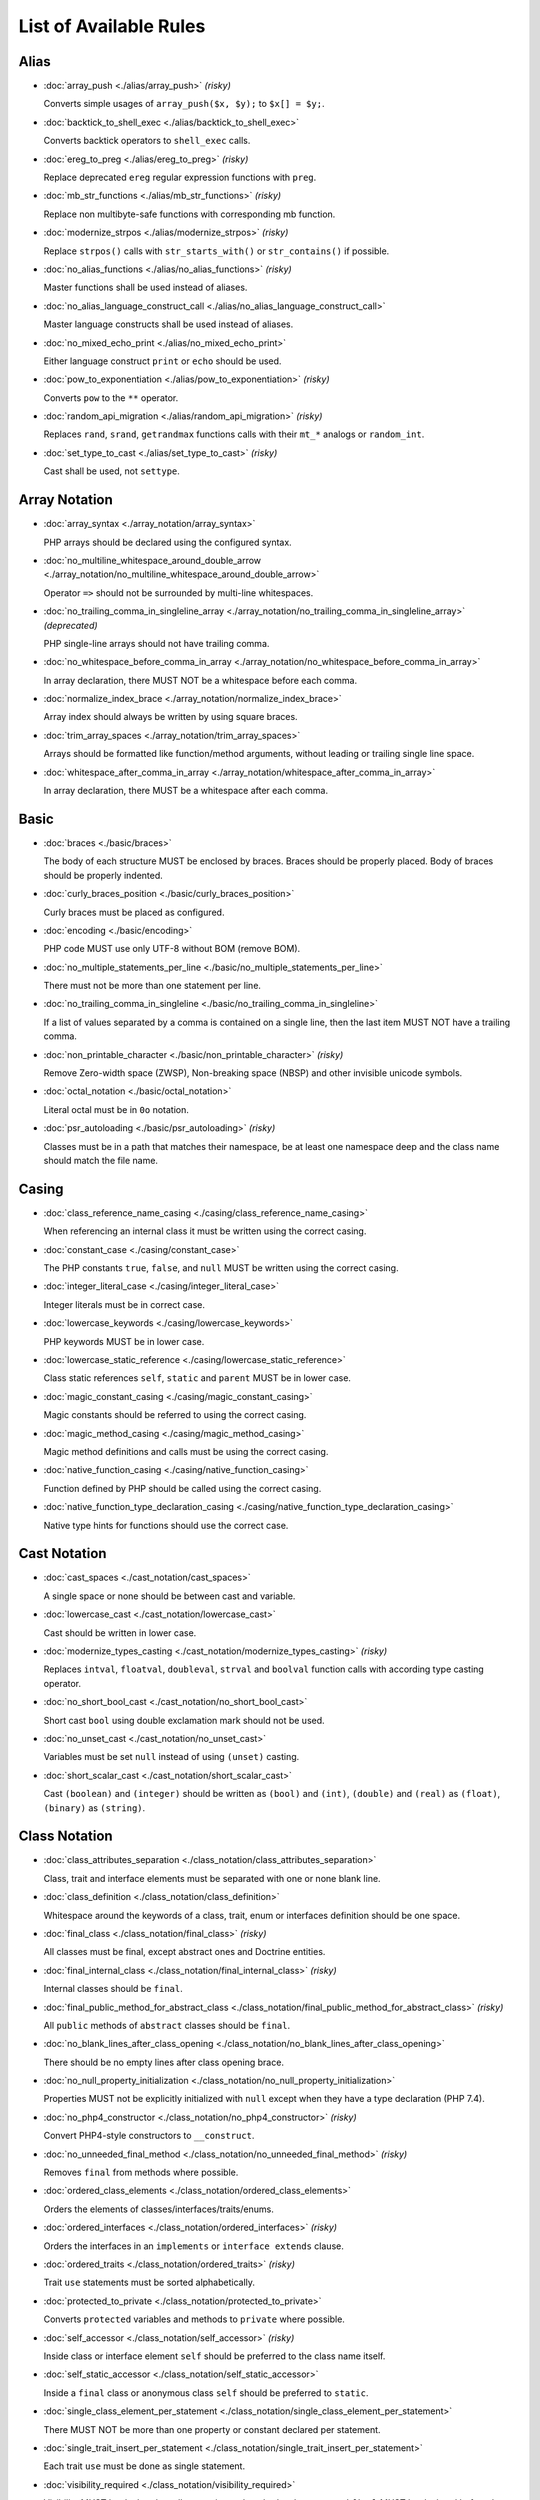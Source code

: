 =======================
List of Available Rules
=======================

Alias
-----

- :doc:`array_push <./alias/array_push>` *(risky)*

  Converts simple usages of ``array_push($x, $y);`` to ``$x[] = $y;``.
- :doc:`backtick_to_shell_exec <./alias/backtick_to_shell_exec>`

  Converts backtick operators to ``shell_exec`` calls.
- :doc:`ereg_to_preg <./alias/ereg_to_preg>` *(risky)*

  Replace deprecated ``ereg`` regular expression functions with ``preg``.
- :doc:`mb_str_functions <./alias/mb_str_functions>` *(risky)*

  Replace non multibyte-safe functions with corresponding mb function.
- :doc:`modernize_strpos <./alias/modernize_strpos>` *(risky)*

  Replace ``strpos()`` calls with ``str_starts_with()`` or ``str_contains()`` if possible.
- :doc:`no_alias_functions <./alias/no_alias_functions>` *(risky)*

  Master functions shall be used instead of aliases.
- :doc:`no_alias_language_construct_call <./alias/no_alias_language_construct_call>`

  Master language constructs shall be used instead of aliases.
- :doc:`no_mixed_echo_print <./alias/no_mixed_echo_print>`

  Either language construct ``print`` or ``echo`` should be used.
- :doc:`pow_to_exponentiation <./alias/pow_to_exponentiation>` *(risky)*

  Converts ``pow`` to the ``**`` operator.
- :doc:`random_api_migration <./alias/random_api_migration>` *(risky)*

  Replaces ``rand``, ``srand``, ``getrandmax`` functions calls with their ``mt_*`` analogs or ``random_int``.
- :doc:`set_type_to_cast <./alias/set_type_to_cast>` *(risky)*

  Cast shall be used, not ``settype``.

Array Notation
--------------

- :doc:`array_syntax <./array_notation/array_syntax>`

  PHP arrays should be declared using the configured syntax.
- :doc:`no_multiline_whitespace_around_double_arrow <./array_notation/no_multiline_whitespace_around_double_arrow>`

  Operator ``=>`` should not be surrounded by multi-line whitespaces.
- :doc:`no_trailing_comma_in_singleline_array <./array_notation/no_trailing_comma_in_singleline_array>` *(deprecated)*

  PHP single-line arrays should not have trailing comma.
- :doc:`no_whitespace_before_comma_in_array <./array_notation/no_whitespace_before_comma_in_array>`

  In array declaration, there MUST NOT be a whitespace before each comma.
- :doc:`normalize_index_brace <./array_notation/normalize_index_brace>`

  Array index should always be written by using square braces.
- :doc:`trim_array_spaces <./array_notation/trim_array_spaces>`

  Arrays should be formatted like function/method arguments, without leading or trailing single line space.
- :doc:`whitespace_after_comma_in_array <./array_notation/whitespace_after_comma_in_array>`

  In array declaration, there MUST be a whitespace after each comma.

Basic
-----

- :doc:`braces <./basic/braces>`

  The body of each structure MUST be enclosed by braces. Braces should be properly placed. Body of braces should be properly indented.
- :doc:`curly_braces_position <./basic/curly_braces_position>`

  Curly braces must be placed as configured.
- :doc:`encoding <./basic/encoding>`

  PHP code MUST use only UTF-8 without BOM (remove BOM).
- :doc:`no_multiple_statements_per_line <./basic/no_multiple_statements_per_line>`

  There must not be more than one statement per line.
- :doc:`no_trailing_comma_in_singleline <./basic/no_trailing_comma_in_singleline>`

  If a list of values separated by a comma is contained on a single line, then the last item MUST NOT have a trailing comma.
- :doc:`non_printable_character <./basic/non_printable_character>` *(risky)*

  Remove Zero-width space (ZWSP), Non-breaking space (NBSP) and other invisible unicode symbols.
- :doc:`octal_notation <./basic/octal_notation>`

  Literal octal must be in ``0o`` notation.
- :doc:`psr_autoloading <./basic/psr_autoloading>` *(risky)*

  Classes must be in a path that matches their namespace, be at least one namespace deep and the class name should match the file name.

Casing
------

- :doc:`class_reference_name_casing <./casing/class_reference_name_casing>`

  When referencing an internal class it must be written using the correct casing.
- :doc:`constant_case <./casing/constant_case>`

  The PHP constants ``true``, ``false``, and ``null`` MUST be written using the correct casing.
- :doc:`integer_literal_case <./casing/integer_literal_case>`

  Integer literals must be in correct case.
- :doc:`lowercase_keywords <./casing/lowercase_keywords>`

  PHP keywords MUST be in lower case.
- :doc:`lowercase_static_reference <./casing/lowercase_static_reference>`

  Class static references ``self``, ``static`` and ``parent`` MUST be in lower case.
- :doc:`magic_constant_casing <./casing/magic_constant_casing>`

  Magic constants should be referred to using the correct casing.
- :doc:`magic_method_casing <./casing/magic_method_casing>`

  Magic method definitions and calls must be using the correct casing.
- :doc:`native_function_casing <./casing/native_function_casing>`

  Function defined by PHP should be called using the correct casing.
- :doc:`native_function_type_declaration_casing <./casing/native_function_type_declaration_casing>`

  Native type hints for functions should use the correct case.

Cast Notation
-------------

- :doc:`cast_spaces <./cast_notation/cast_spaces>`

  A single space or none should be between cast and variable.
- :doc:`lowercase_cast <./cast_notation/lowercase_cast>`

  Cast should be written in lower case.
- :doc:`modernize_types_casting <./cast_notation/modernize_types_casting>` *(risky)*

  Replaces ``intval``, ``floatval``, ``doubleval``, ``strval`` and ``boolval`` function calls with according type casting operator.
- :doc:`no_short_bool_cast <./cast_notation/no_short_bool_cast>`

  Short cast ``bool`` using double exclamation mark should not be used.
- :doc:`no_unset_cast <./cast_notation/no_unset_cast>`

  Variables must be set ``null`` instead of using ``(unset)`` casting.
- :doc:`short_scalar_cast <./cast_notation/short_scalar_cast>`

  Cast ``(boolean)`` and ``(integer)`` should be written as ``(bool)`` and ``(int)``, ``(double)`` and ``(real)`` as ``(float)``, ``(binary)`` as ``(string)``.

Class Notation
--------------

- :doc:`class_attributes_separation <./class_notation/class_attributes_separation>`

  Class, trait and interface elements must be separated with one or none blank line.
- :doc:`class_definition <./class_notation/class_definition>`

  Whitespace around the keywords of a class, trait, enum or interfaces definition should be one space.
- :doc:`final_class <./class_notation/final_class>` *(risky)*

  All classes must be final, except abstract ones and Doctrine entities.
- :doc:`final_internal_class <./class_notation/final_internal_class>` *(risky)*

  Internal classes should be ``final``.
- :doc:`final_public_method_for_abstract_class <./class_notation/final_public_method_for_abstract_class>` *(risky)*

  All ``public`` methods of ``abstract`` classes should be ``final``.
- :doc:`no_blank_lines_after_class_opening <./class_notation/no_blank_lines_after_class_opening>`

  There should be no empty lines after class opening brace.
- :doc:`no_null_property_initialization <./class_notation/no_null_property_initialization>`

  Properties MUST not be explicitly initialized with ``null`` except when they have a type declaration (PHP 7.4).
- :doc:`no_php4_constructor <./class_notation/no_php4_constructor>` *(risky)*

  Convert PHP4-style constructors to ``__construct``.
- :doc:`no_unneeded_final_method <./class_notation/no_unneeded_final_method>` *(risky)*

  Removes ``final`` from methods where possible.
- :doc:`ordered_class_elements <./class_notation/ordered_class_elements>`

  Orders the elements of classes/interfaces/traits/enums.
- :doc:`ordered_interfaces <./class_notation/ordered_interfaces>` *(risky)*

  Orders the interfaces in an ``implements`` or ``interface extends`` clause.
- :doc:`ordered_traits <./class_notation/ordered_traits>` *(risky)*

  Trait ``use`` statements must be sorted alphabetically.
- :doc:`protected_to_private <./class_notation/protected_to_private>`

  Converts ``protected`` variables and methods to ``private`` where possible.
- :doc:`self_accessor <./class_notation/self_accessor>` *(risky)*

  Inside class or interface element ``self`` should be preferred to the class name itself.
- :doc:`self_static_accessor <./class_notation/self_static_accessor>`

  Inside a ``final`` class or anonymous class ``self`` should be preferred to ``static``.
- :doc:`single_class_element_per_statement <./class_notation/single_class_element_per_statement>`

  There MUST NOT be more than one property or constant declared per statement.
- :doc:`single_trait_insert_per_statement <./class_notation/single_trait_insert_per_statement>`

  Each trait ``use`` must be done as single statement.
- :doc:`visibility_required <./class_notation/visibility_required>`

  Visibility MUST be declared on all properties and methods; ``abstract`` and ``final`` MUST be declared before the visibility; ``static`` MUST be declared after the visibility.

Class Usage
-----------

- :doc:`date_time_immutable <./class_usage/date_time_immutable>` *(risky)*

  Class ``DateTimeImmutable`` should be used instead of ``DateTime``.

Comment
-------

- :doc:`comment_to_phpdoc <./comment/comment_to_phpdoc>` *(risky)*

  Comments with annotation should be docblock when used on structural elements.
- :doc:`header_comment <./comment/header_comment>`

  Add, replace or remove header comment.
- :doc:`multiline_comment_opening_closing <./comment/multiline_comment_opening_closing>`

  DocBlocks must start with two asterisks, multiline comments must start with a single asterisk, after the opening slash. Both must end with a single asterisk before the closing slash.
- :doc:`no_empty_comment <./comment/no_empty_comment>`

  There should not be any empty comments.
- :doc:`no_trailing_whitespace_in_comment <./comment/no_trailing_whitespace_in_comment>`

  There MUST be no trailing spaces inside comment or PHPDoc.
- :doc:`single_line_comment_spacing <./comment/single_line_comment_spacing>`

  Single-line comments must have proper spacing.
- :doc:`single_line_comment_style <./comment/single_line_comment_style>`

  Single-line comments and multi-line comments with only one line of actual content should use the ``//`` syntax.

Constant Notation
-----------------

- :doc:`native_constant_invocation <./constant_notation/native_constant_invocation>` *(risky)*

  Add leading ``\`` before constant invocation of internal constant to speed up resolving. Constant name match is case-sensitive, except for ``null``, ``false`` and ``true``.

Control Structure
-----------------

- :doc:`control_structure_braces <./control_structure/control_structure_braces>`

  The body of each control structure MUST be enclosed within braces.
- :doc:`control_structure_continuation_position <./control_structure/control_structure_continuation_position>`

  Control structure continuation keyword must be on the configured line.
- :doc:`elseif <./control_structure/elseif>`

  The keyword ``elseif`` should be used instead of ``else if`` so that all control keywords look like single words.
- :doc:`empty_loop_body <./control_structure/empty_loop_body>`

  Empty loop-body must be in configured style.
- :doc:`empty_loop_condition <./control_structure/empty_loop_condition>`

  Empty loop-condition must be in configured style.
- :doc:`include <./control_structure/include>`

  Include/Require and file path should be divided with a single space. File path should not be placed under brackets.
- :doc:`no_alternative_syntax <./control_structure/no_alternative_syntax>`

  Replace control structure alternative syntax to use braces.
- :doc:`no_break_comment <./control_structure/no_break_comment>`

  There must be a comment when fall-through is intentional in a non-empty case body.
- :doc:`no_superfluous_elseif <./control_structure/no_superfluous_elseif>`

  Replaces superfluous ``elseif`` with ``if``.
- :doc:`no_trailing_comma_in_list_call <./control_structure/no_trailing_comma_in_list_call>` *(deprecated)*

  Remove trailing commas in list function calls.
- :doc:`no_unneeded_control_parentheses <./control_structure/no_unneeded_control_parentheses>`

  Removes unneeded parentheses around control statements.
- :doc:`no_unneeded_curly_braces <./control_structure/no_unneeded_curly_braces>`

  Removes unneeded curly braces that are superfluous and aren't part of a control structure's body.
- :doc:`no_useless_else <./control_structure/no_useless_else>`

  There should not be useless ``else`` cases.
- :doc:`simplified_if_return <./control_structure/simplified_if_return>`

  Simplify ``if`` control structures that return the boolean result of their condition.
- :doc:`switch_case_semicolon_to_colon <./control_structure/switch_case_semicolon_to_colon>`

  A case should be followed by a colon and not a semicolon.
- :doc:`switch_case_space <./control_structure/switch_case_space>`

  Removes extra spaces between colon and case value.
- :doc:`switch_continue_to_break <./control_structure/switch_continue_to_break>`

  Switch case must not be ended with ``continue`` but with ``break``.
- :doc:`trailing_comma_in_multiline <./control_structure/trailing_comma_in_multiline>`

  Multi-line arrays, arguments list, parameters list and ``match`` expressions must have a trailing comma.
- :doc:`yoda_style <./control_structure/yoda_style>`

  Write conditions in Yoda style (``true``), non-Yoda style (``['equal' => false, 'identical' => false, 'less_and_greater' => false]``) or ignore those conditions (``null``) based on configuration.

Doctrine Annotation
-------------------

- :doc:`doctrine_annotation_array_assignment <./doctrine_annotation/doctrine_annotation_array_assignment>`

  Doctrine annotations must use configured operator for assignment in arrays.
- :doc:`doctrine_annotation_braces <./doctrine_annotation/doctrine_annotation_braces>`

  Doctrine annotations without arguments must use the configured syntax.
- :doc:`doctrine_annotation_indentation <./doctrine_annotation/doctrine_annotation_indentation>`

  Doctrine annotations must be indented with four spaces.
- :doc:`doctrine_annotation_spaces <./doctrine_annotation/doctrine_annotation_spaces>`

  Fixes spaces in Doctrine annotations.

Function Notation
-----------------

- :doc:`combine_nested_dirname <./function_notation/combine_nested_dirname>` *(risky)*

  Replace multiple nested calls of ``dirname`` by only one call with second ``$level`` parameter. Requires PHP >= 7.0.
- :doc:`date_time_create_from_format_call <./function_notation/date_time_create_from_format_call>` *(risky)*

  The first argument of ``DateTime::createFromFormat`` method must start with ``!``.
- :doc:`fopen_flag_order <./function_notation/fopen_flag_order>` *(risky)*

  Order the flags in ``fopen`` calls, ``b`` and ``t`` must be last.
- :doc:`fopen_flags <./function_notation/fopen_flags>` *(risky)*

  The flags in ``fopen`` calls must omit ``t``, and ``b`` must be omitted or included consistently.
- :doc:`function_declaration <./function_notation/function_declaration>`

  Spaces should be properly placed in a function declaration.
- :doc:`function_typehint_space <./function_notation/function_typehint_space>`

  Ensure single space between function's argument and its typehint.
- :doc:`implode_call <./function_notation/implode_call>` *(risky)*

  Function ``implode`` must be called with 2 arguments in the documented order.
- :doc:`lambda_not_used_import <./function_notation/lambda_not_used_import>`

  Lambda must not import variables it doesn't use.
- :doc:`method_argument_space <./function_notation/method_argument_space>`

  In method arguments and method call, there MUST NOT be a space before each comma and there MUST be one space after each comma. Argument lists MAY be split across multiple lines, where each subsequent line is indented once. When doing so, the first item in the list MUST be on the next line, and there MUST be only one argument per line.
- :doc:`native_function_invocation <./function_notation/native_function_invocation>` *(risky)*

  Add leading ``\`` before function invocation to speed up resolving.
- :doc:`no_spaces_after_function_name <./function_notation/no_spaces_after_function_name>`

  When making a method or function call, there MUST NOT be a space between the method or function name and the opening parenthesis.
- :doc:`no_trailing_comma_in_singleline_function_call <./function_notation/no_trailing_comma_in_singleline_function_call>` *(deprecated)*

  When making a method or function call on a single line there MUST NOT be a trailing comma after the last argument.
- :doc:`no_unreachable_default_argument_value <./function_notation/no_unreachable_default_argument_value>` *(risky)*

  In function arguments there must not be arguments with default values before non-default ones.
- :doc:`no_useless_sprintf <./function_notation/no_useless_sprintf>` *(risky)*

  There must be no ``sprintf`` calls with only the first argument.
- :doc:`nullable_type_declaration_for_default_null_value <./function_notation/nullable_type_declaration_for_default_null_value>`

  Adds or removes ``?`` before type declarations for parameters with a default ``null`` value.
- :doc:`phpdoc_to_param_type <./function_notation/phpdoc_to_param_type>` *(risky)*

  EXPERIMENTAL: Takes ``@param`` annotations of non-mixed types and adjusts accordingly the function signature. Requires PHP >= 7.0.
- :doc:`phpdoc_to_property_type <./function_notation/phpdoc_to_property_type>` *(risky)*

  EXPERIMENTAL: Takes ``@var`` annotation of non-mixed types and adjusts accordingly the property signature. Requires PHP >= 7.4.
- :doc:`phpdoc_to_return_type <./function_notation/phpdoc_to_return_type>` *(risky)*

  EXPERIMENTAL: Takes ``@return`` annotation of non-mixed types and adjusts accordingly the function signature. Requires PHP >= 7.0.
- :doc:`regular_callable_call <./function_notation/regular_callable_call>` *(risky)*

  Callables must be called without using ``call_user_func*`` when possible.
- :doc:`return_type_declaration <./function_notation/return_type_declaration>`

  Adjust spacing around colon in return type declarations and backed enum types.
- :doc:`single_line_throw <./function_notation/single_line_throw>`

  Throwing exception must be done in single line.
- :doc:`static_lambda <./function_notation/static_lambda>` *(risky)*

  Lambdas not (indirect) referencing ``$this`` must be declared ``static``.
- :doc:`use_arrow_functions <./function_notation/use_arrow_functions>` *(risky)*

  Anonymous functions with one-liner return statement must use arrow functions.
- :doc:`void_return <./function_notation/void_return>` *(risky)*

  Add ``void`` return type to functions with missing or empty return statements, but priority is given to ``@return`` annotations. Requires PHP >= 7.1.

Import
------

- :doc:`fully_qualified_strict_types <./import/fully_qualified_strict_types>`

  Transforms imported FQCN parameters and return types in function arguments to short version.
- :doc:`global_namespace_import <./import/global_namespace_import>`

  Imports or fully qualifies global classes/functions/constants.
- :doc:`group_import <./import/group_import>`

  There MUST be group use for the same namespaces.
- :doc:`no_leading_import_slash <./import/no_leading_import_slash>`

  Remove leading slashes in ``use`` clauses.
- :doc:`no_unneeded_import_alias <./import/no_unneeded_import_alias>`

  Imports should not be aliased as the same name.
- :doc:`no_unused_imports <./import/no_unused_imports>`

  Unused ``use`` statements must be removed.
- :doc:`ordered_imports <./import/ordered_imports>`

  Ordering ``use`` statements.
- :doc:`single_import_per_statement <./import/single_import_per_statement>`

  There MUST be one use keyword per declaration.
- :doc:`single_line_after_imports <./import/single_line_after_imports>`

  Each namespace use MUST go on its own line and there MUST be one blank line after the use statements block.

Language Construct
------------------

- :doc:`class_keyword_remove <./language_construct/class_keyword_remove>` *(deprecated)*

  Converts ``::class`` keywords to FQCN strings.
- :doc:`combine_consecutive_issets <./language_construct/combine_consecutive_issets>`

  Using ``isset($var) &&`` multiple times should be done in one call.
- :doc:`combine_consecutive_unsets <./language_construct/combine_consecutive_unsets>`

  Calling ``unset`` on multiple items should be done in one call.
- :doc:`declare_equal_normalize <./language_construct/declare_equal_normalize>`

  Equal sign in declare statement should be surrounded by spaces or not following configuration.
- :doc:`declare_parentheses <./language_construct/declare_parentheses>`

  There must not be spaces around ``declare`` statement parentheses.
- :doc:`dir_constant <./language_construct/dir_constant>` *(risky)*

  Replaces ``dirname(__FILE__)`` expression with equivalent ``__DIR__`` constant.
- :doc:`error_suppression <./language_construct/error_suppression>` *(risky)*

  Error control operator should be added to deprecation notices and/or removed from other cases.
- :doc:`explicit_indirect_variable <./language_construct/explicit_indirect_variable>`

  Add curly braces to indirect variables to make them clear to understand. Requires PHP >= 7.0.
- :doc:`function_to_constant <./language_construct/function_to_constant>` *(risky)*

  Replace core functions calls returning constants with the constants.
- :doc:`get_class_to_class_keyword <./language_construct/get_class_to_class_keyword>` *(risky)*

  Replace ``get_class`` calls on object variables with class keyword syntax.
- :doc:`is_null <./language_construct/is_null>` *(risky)*

  Replaces ``is_null($var)`` expression with ``null === $var``.
- :doc:`no_unset_on_property <./language_construct/no_unset_on_property>` *(risky)*

  Properties should be set to ``null`` instead of using ``unset``.
- :doc:`single_space_after_construct <./language_construct/single_space_after_construct>`

  Ensures a single space after language constructs.

List Notation
-------------

- :doc:`list_syntax <./list_notation/list_syntax>`

  List (``array`` destructuring) assignment should be declared using the configured syntax. Requires PHP >= 7.1.

Namespace Notation
------------------

- :doc:`blank_line_after_namespace <./namespace_notation/blank_line_after_namespace>`

  There MUST be one blank line after the namespace declaration.
- :doc:`clean_namespace <./namespace_notation/clean_namespace>`

  Namespace must not contain spacing, comments or PHPDoc.
- :doc:`no_blank_lines_before_namespace <./namespace_notation/no_blank_lines_before_namespace>`

  There should be no blank lines before a namespace declaration.
- :doc:`no_leading_namespace_whitespace <./namespace_notation/no_leading_namespace_whitespace>`

  The namespace declaration line shouldn't contain leading whitespace.
- :doc:`single_blank_line_before_namespace <./namespace_notation/single_blank_line_before_namespace>`

  There should be exactly one blank line before a namespace declaration.

Naming
------

- :doc:`no_homoglyph_names <./naming/no_homoglyph_names>` *(risky)*

  Replace accidental usage of homoglyphs (non ascii characters) in names.

Operator
--------

- :doc:`assign_null_coalescing_to_coalesce_equal <./operator/assign_null_coalescing_to_coalesce_equal>`

  Use the null coalescing assignment operator ``??=`` where possible.
- :doc:`binary_operator_spaces <./operator/binary_operator_spaces>`

  Binary operators should be surrounded by space as configured.
- :doc:`concat_space <./operator/concat_space>`

  Concatenation should be spaced according configuration.
- :doc:`increment_style <./operator/increment_style>`

  Pre- or post-increment and decrement operators should be used if possible.
- :doc:`logical_operators <./operator/logical_operators>` *(risky)*

  Use ``&&`` and ``||`` logical operators instead of ``and`` and ``or``.
- :doc:`new_with_braces <./operator/new_with_braces>`

  All instances created with ``new`` keyword must (not) be followed by braces.
- :doc:`no_space_around_double_colon <./operator/no_space_around_double_colon>`

  There must be no space around double colons (also called Scope Resolution Operator or Paamayim Nekudotayim).
- :doc:`no_useless_concat_operator <./operator/no_useless_concat_operator>`

  There should not be useless concat operations.
- :doc:`no_useless_nullsafe_operator <./operator/no_useless_nullsafe_operator>`

  There should not be useless ``null-safe-operators`` ``?->`` used.
- :doc:`not_operator_with_space <./operator/not_operator_with_space>`

  Logical NOT operators (``!``) should have leading and trailing whitespaces.
- :doc:`not_operator_with_successor_space <./operator/not_operator_with_successor_space>`

  Logical NOT operators (``!``) should have one trailing whitespace.
- :doc:`object_operator_without_whitespace <./operator/object_operator_without_whitespace>`

  There should not be space before or after object operators ``->`` and ``?->``.
- :doc:`operator_linebreak <./operator/operator_linebreak>`

  Operators - when multiline - must always be at the beginning or at the end of the line.
- :doc:`standardize_increment <./operator/standardize_increment>`

  Increment and decrement operators should be used if possible.
- :doc:`standardize_not_equals <./operator/standardize_not_equals>`

  Replace all ``<>`` with ``!=``.
- :doc:`ternary_operator_spaces <./operator/ternary_operator_spaces>`

  Standardize spaces around ternary operator.
- :doc:`ternary_to_elvis_operator <./operator/ternary_to_elvis_operator>` *(risky)*

  Use the Elvis operator ``?:`` where possible.
- :doc:`ternary_to_null_coalescing <./operator/ternary_to_null_coalescing>`

  Use ``null`` coalescing operator ``??`` where possible. Requires PHP >= 7.0.
- :doc:`unary_operator_spaces <./operator/unary_operator_spaces>`

  Unary operators should be placed adjacent to their operands.

PHP Tag
-------

- :doc:`blank_line_after_opening_tag <./php_tag/blank_line_after_opening_tag>`

  Ensure there is no code on the same line as the PHP open tag and it is followed by a blank line.
- :doc:`echo_tag_syntax <./php_tag/echo_tag_syntax>`

  Replaces short-echo ``<?=`` with long format ``<?php echo``/``<?php print`` syntax, or vice-versa.
- :doc:`full_opening_tag <./php_tag/full_opening_tag>`

  PHP code must use the long ``<?php`` tags or short-echo ``<?=`` tags and not other tag variations.
- :doc:`linebreak_after_opening_tag <./php_tag/linebreak_after_opening_tag>`

  Ensure there is no code on the same line as the PHP open tag.
- :doc:`no_closing_tag <./php_tag/no_closing_tag>`

  The closing ``?>`` tag MUST be omitted from files containing only PHP.

PHPUnit
-------

- :doc:`php_unit_construct <./php_unit/php_unit_construct>` *(risky)*

  PHPUnit assertion method calls like ``->assertSame(true, $foo)`` should be written with dedicated method like ``->assertTrue($foo)``.
- :doc:`php_unit_dedicate_assert <./php_unit/php_unit_dedicate_assert>` *(risky)*

  PHPUnit assertions like ``assertInternalType``, ``assertFileExists``, should be used over ``assertTrue``.
- :doc:`php_unit_dedicate_assert_internal_type <./php_unit/php_unit_dedicate_assert_internal_type>` *(risky)*

  PHPUnit assertions like ``assertIsArray`` should be used over ``assertInternalType``.
- :doc:`php_unit_expectation <./php_unit/php_unit_expectation>` *(risky)*

  Usages of ``->setExpectedException*`` methods MUST be replaced by ``->expectException*`` methods.
- :doc:`php_unit_fqcn_annotation <./php_unit/php_unit_fqcn_annotation>`

  PHPUnit annotations should be a FQCNs including a root namespace.
- :doc:`php_unit_internal_class <./php_unit/php_unit_internal_class>`

  All PHPUnit test classes should be marked as internal.
- :doc:`php_unit_method_casing <./php_unit/php_unit_method_casing>`

  Enforce camel (or snake) case for PHPUnit test methods, following configuration.
- :doc:`php_unit_mock <./php_unit/php_unit_mock>` *(risky)*

  Usages of ``->getMock`` and ``->getMockWithoutInvokingTheOriginalConstructor`` methods MUST be replaced by ``->createMock`` or ``->createPartialMock`` methods.
- :doc:`php_unit_mock_short_will_return <./php_unit/php_unit_mock_short_will_return>` *(risky)*

  Usage of PHPUnit's mock e.g. ``->will($this->returnValue(..))`` must be replaced by its shorter equivalent such as ``->willReturn(...)``.
- :doc:`php_unit_namespaced <./php_unit/php_unit_namespaced>` *(risky)*

  PHPUnit classes MUST be used in namespaced version, e.g. ``\PHPUnit\Framework\TestCase`` instead of ``\PHPUnit_Framework_TestCase``.
- :doc:`php_unit_no_expectation_annotation <./php_unit/php_unit_no_expectation_annotation>` *(risky)*

  Usages of ``@expectedException*`` annotations MUST be replaced by ``->setExpectedException*`` methods.
- :doc:`php_unit_set_up_tear_down_visibility <./php_unit/php_unit_set_up_tear_down_visibility>` *(risky)*

  Changes the visibility of the ``setUp()`` and ``tearDown()`` functions of PHPUnit to ``protected``, to match the PHPUnit TestCase.
- :doc:`php_unit_size_class <./php_unit/php_unit_size_class>`

  All PHPUnit test cases should have ``@small``, ``@medium`` or ``@large`` annotation to enable run time limits.
- :doc:`php_unit_strict <./php_unit/php_unit_strict>` *(risky)*

  PHPUnit methods like ``assertSame`` should be used instead of ``assertEquals``.
- :doc:`php_unit_test_annotation <./php_unit/php_unit_test_annotation>` *(risky)*

  Adds or removes @test annotations from tests, following configuration.
- :doc:`php_unit_test_case_static_method_calls <./php_unit/php_unit_test_case_static_method_calls>` *(risky)*

  Calls to ``PHPUnit\Framework\TestCase`` static methods must all be of the same type, either ``$this->``, ``self::`` or ``static::``.
- :doc:`php_unit_test_class_requires_covers <./php_unit/php_unit_test_class_requires_covers>`

  Adds a default ``@coversNothing`` annotation to PHPUnit test classes that have no ``@covers*`` annotation.

PHPDoc
------

- :doc:`align_multiline_comment <./phpdoc/align_multiline_comment>`

  Each line of multi-line DocComments must have an asterisk [PSR-5] and must be aligned with the first one.
- :doc:`general_phpdoc_annotation_remove <./phpdoc/general_phpdoc_annotation_remove>`

  Configured annotations should be omitted from PHPDoc.
- :doc:`general_phpdoc_tag_rename <./phpdoc/general_phpdoc_tag_rename>`

  Renames PHPDoc tags.
- :doc:`no_blank_lines_after_phpdoc <./phpdoc/no_blank_lines_after_phpdoc>`

  There should not be blank lines between docblock and the documented element.
- :doc:`no_empty_phpdoc <./phpdoc/no_empty_phpdoc>`

  There should not be empty PHPDoc blocks.
- :doc:`no_superfluous_phpdoc_tags <./phpdoc/no_superfluous_phpdoc_tags>`

  Removes ``@param``, ``@return`` and ``@var`` tags that don't provide any useful information.
- :doc:`phpdoc_add_missing_param_annotation <./phpdoc/phpdoc_add_missing_param_annotation>`

  PHPDoc should contain ``@param`` for all params.
- :doc:`phpdoc_align <./phpdoc/phpdoc_align>`

  All items of the given phpdoc tags must be either left-aligned or (by default) aligned vertically.
- :doc:`phpdoc_annotation_without_dot <./phpdoc/phpdoc_annotation_without_dot>`

  PHPDoc annotation descriptions should not be a sentence.
- :doc:`phpdoc_indent <./phpdoc/phpdoc_indent>`

  Docblocks should have the same indentation as the documented subject.
- :doc:`phpdoc_inline_tag_normalizer <./phpdoc/phpdoc_inline_tag_normalizer>`

  Fixes PHPDoc inline tags.
- :doc:`phpdoc_line_span <./phpdoc/phpdoc_line_span>`

  Changes doc blocks from single to multi line, or reversed. Works for class constants, properties and methods only.
- :doc:`phpdoc_no_access <./phpdoc/phpdoc_no_access>`

  ``@access`` annotations should be omitted from PHPDoc.
- :doc:`phpdoc_no_alias_tag <./phpdoc/phpdoc_no_alias_tag>`

  No alias PHPDoc tags should be used.
- :doc:`phpdoc_no_empty_return <./phpdoc/phpdoc_no_empty_return>`

  ``@return void`` and ``@return null`` annotations should be omitted from PHPDoc.
- :doc:`phpdoc_no_package <./phpdoc/phpdoc_no_package>`

  ``@package`` and ``@subpackage`` annotations should be omitted from PHPDoc.
- :doc:`phpdoc_no_useless_inheritdoc <./phpdoc/phpdoc_no_useless_inheritdoc>`

  Classy that does not inherit must not have ``@inheritdoc`` tags.
- :doc:`phpdoc_order_by_value <./phpdoc/phpdoc_order_by_value>`

  Order phpdoc tags by value.
- :doc:`phpdoc_order <./phpdoc/phpdoc_order>`

  Annotations in PHPDoc should be ordered in defined sequence.
- :doc:`phpdoc_return_self_reference <./phpdoc/phpdoc_return_self_reference>`

  The type of ``@return`` annotations of methods returning a reference to itself must the configured one.
- :doc:`phpdoc_scalar <./phpdoc/phpdoc_scalar>`

  Scalar types should always be written in the same form. ``int`` not ``integer``, ``bool`` not ``boolean``, ``float`` not ``real`` or ``double``.
- :doc:`phpdoc_separation <./phpdoc/phpdoc_separation>`

  Annotations in PHPDoc should be grouped together so that annotations of the same type immediately follow each other. Annotations of a different type are separated by a single blank line.
- :doc:`phpdoc_single_line_var_spacing <./phpdoc/phpdoc_single_line_var_spacing>`

  Single line ``@var`` PHPDoc should have proper spacing.
- :doc:`phpdoc_summary <./phpdoc/phpdoc_summary>`

  PHPDoc summary should end in either a full stop, exclamation mark, or question mark.
- :doc:`phpdoc_tag_casing <./phpdoc/phpdoc_tag_casing>`

  Fixes casing of PHPDoc tags.
- :doc:`phpdoc_tag_type <./phpdoc/phpdoc_tag_type>`

  Forces PHPDoc tags to be either regular annotations or inline.
- :doc:`phpdoc_to_comment <./phpdoc/phpdoc_to_comment>`

  Docblocks should only be used on structural elements.
- :doc:`phpdoc_trim_consecutive_blank_line_separation <./phpdoc/phpdoc_trim_consecutive_blank_line_separation>`

  Removes extra blank lines after summary and after description in PHPDoc.
- :doc:`phpdoc_trim <./phpdoc/phpdoc_trim>`

  PHPDoc should start and end with content, excluding the very first and last line of the docblocks.
- :doc:`phpdoc_types <./phpdoc/phpdoc_types>`

  The correct case must be used for standard PHP types in PHPDoc.
- :doc:`phpdoc_types_order <./phpdoc/phpdoc_types_order>`

  Sorts PHPDoc types.
- :doc:`phpdoc_var_annotation_correct_order <./phpdoc/phpdoc_var_annotation_correct_order>`

  ``@var`` and ``@type`` annotations must have type and name in the correct order.
- :doc:`phpdoc_var_without_name <./phpdoc/phpdoc_var_without_name>`

  ``@var`` and ``@type`` annotations of classy properties should not contain the name.

Return Notation
---------------

- :doc:`no_useless_return <./return_notation/no_useless_return>`

  There should not be an empty ``return`` statement at the end of a function.
- :doc:`return_assignment <./return_notation/return_assignment>`

  Local, dynamic and directly referenced variables should not be assigned and directly returned by a function or method.
- :doc:`simplified_null_return <./return_notation/simplified_null_return>`

  A return statement wishing to return ``void`` should not return ``null``.

Semicolon
---------

- :doc:`multiline_whitespace_before_semicolons <./semicolon/multiline_whitespace_before_semicolons>`

  Forbid multi-line whitespace before the closing semicolon or move the semicolon to the new line for chained calls.
- :doc:`no_empty_statement <./semicolon/no_empty_statement>`

  Remove useless (semicolon) statements.
- :doc:`no_singleline_whitespace_before_semicolons <./semicolon/no_singleline_whitespace_before_semicolons>`

  Single-line whitespace before closing semicolon are prohibited.
- :doc:`semicolon_after_instruction <./semicolon/semicolon_after_instruction>`

  Instructions must be terminated with a semicolon.
- :doc:`space_after_semicolon <./semicolon/space_after_semicolon>`

  Fix whitespace after a semicolon.

Strict
------

- :doc:`declare_strict_types <./strict/declare_strict_types>` *(risky)*

  Force strict types declaration in all files. Requires PHP >= 7.0.
- :doc:`strict_comparison <./strict/strict_comparison>` *(risky)*

  Comparisons should be strict.
- :doc:`strict_param <./strict/strict_param>` *(risky)*

  Functions should be used with ``$strict`` param set to ``true``.

String Notation
---------------

- :doc:`escape_implicit_backslashes <./string_notation/escape_implicit_backslashes>`

  Escape implicit backslashes in strings and heredocs to ease the understanding of which are special chars interpreted by PHP and which not.
- :doc:`explicit_string_variable <./string_notation/explicit_string_variable>`

  Converts implicit variables into explicit ones in double-quoted strings or heredoc syntax.
- :doc:`heredoc_to_nowdoc <./string_notation/heredoc_to_nowdoc>`

  Convert ``heredoc`` to ``nowdoc`` where possible.
- :doc:`no_binary_string <./string_notation/no_binary_string>`

  There should not be a binary flag before strings.
- :doc:`no_trailing_whitespace_in_string <./string_notation/no_trailing_whitespace_in_string>` *(risky)*

  There must be no trailing whitespace in strings.
- :doc:`simple_to_complex_string_variable <./string_notation/simple_to_complex_string_variable>`

  Converts explicit variables in double-quoted strings and heredoc syntax from simple to complex format (``${`` to ``{$``).
- :doc:`single_quote <./string_notation/single_quote>`

  Convert double quotes to single quotes for simple strings.
- :doc:`string_length_to_empty <./string_notation/string_length_to_empty>` *(risky)*

  String tests for empty must be done against ``''``, not with ``strlen``.
- :doc:`string_line_ending <./string_notation/string_line_ending>` *(risky)*

  All multi-line strings must use correct line ending.

Whitespace
----------

- :doc:`array_indentation <./whitespace/array_indentation>`

  Each element of an array must be indented exactly once.
- :doc:`blank_line_before_statement <./whitespace/blank_line_before_statement>`

  An empty line feed must precede any configured statement.
- :doc:`blank_line_between_import_groups <./whitespace/blank_line_between_import_groups>`

  Putting blank lines between ``use`` statement groups.
- :doc:`compact_nullable_typehint <./whitespace/compact_nullable_typehint>`

  Remove extra spaces in a nullable typehint.
- :doc:`heredoc_indentation <./whitespace/heredoc_indentation>`

  Heredoc/nowdoc content must be properly indented. Requires PHP >= 7.3.
- :doc:`indentation_type <./whitespace/indentation_type>`

  Code MUST use configured indentation type.
- :doc:`line_ending <./whitespace/line_ending>`

  All PHP files must use same line ending.
- :doc:`method_chaining_indentation <./whitespace/method_chaining_indentation>`

  Method chaining MUST be properly indented. Method chaining with different levels of indentation is not supported.
- :doc:`no_extra_blank_lines <./whitespace/no_extra_blank_lines>`

  Removes extra blank lines and/or blank lines following configuration.
- :doc:`no_spaces_around_offset <./whitespace/no_spaces_around_offset>`

  There MUST NOT be spaces around offset braces.
- :doc:`no_spaces_inside_parenthesis <./whitespace/no_spaces_inside_parenthesis>`

  There MUST NOT be a space after the opening parenthesis. There MUST NOT be a space before the closing parenthesis.
- :doc:`no_trailing_whitespace <./whitespace/no_trailing_whitespace>`

  Remove trailing whitespace at the end of non-blank lines.
- :doc:`no_whitespace_in_blank_line <./whitespace/no_whitespace_in_blank_line>`

  Remove trailing whitespace at the end of blank lines.
- :doc:`single_blank_line_at_eof <./whitespace/single_blank_line_at_eof>`

  A PHP file without end tag must always end with a single empty line feed.
- :doc:`statement_indentation <./whitespace/statement_indentation>`

  Each statement must be indented.
- :doc:`types_spaces <./whitespace/types_spaces>`

  A single space or none should be around union type and intersection type operators.
